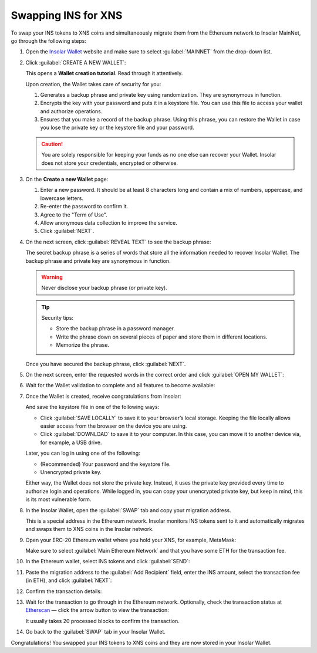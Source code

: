 .. _swap:

Swapping INS for XNS
====================

To swap your INS tokens to XNS coins and simultaneously migrate them from the Ethereum network to Insolar MainNet, go through the following steps:

#. Open the `Insolar Wallet <https://wallet.insolar.io>`_ website and make sure to select :guilabel:`MAINNET` from the drop-down list.

   .. image:: https://github.com/insolar/doc-pics/raw/master/mig-test/select-mainnet.png
      :width: 600px

#. Click :guilabel:`CREATE A NEW WALLET`:

   .. image:: https://github.com/insolar/doc-pics/raw/master/mig-test/create-ins-wallet.png
      :width: 600px

   This opens a **Wallet creation tutorial**. Read through it attentively.

   Upon creation, the Wallet takes care of security for you:

   #. Generates a backup phrase and private key using randomization. They are synonymous in function.
   #. Encrypts the key with your password and puts it in a keystore file. You can use this file to access your wallet and authorize operations.
   #. Ensures that you make a record of the backup phrase. Using this phrase, you can restore the Wallet in case you lose the private key or the keystore file and your password.

   .. caution:: You are solely responsible for keeping your funds as no one else can recover your Wallet. Insolar does not store your credentials, encrypted or otherwise.

#. On the **Create a new Wallet** page:

   .. image:: https://github.com/insolar/doc-pics/raw/master/mig-test/ins-wallet-password.png
      :width: 370px

   #. Enter a new password. It should be at least 8 characters long and contain a mix of numbers, uppercase, and lowercase letters.
   #. Re-enter the password to confirm it.
   #. Agree to the "Term of Use".
   #. Allow anonymous data collection to improve the service.
   #. Click :guilabel:`NEXT`.

#. On the next screen, click :guilabel:`REVEAL TEXT` to see the backup phrase:

   .. image:: https://github.com/insolar/doc-pics/raw/master/mig-test/ins-reveal-phrase.png
      :width: 450px

   The secret backup phrase is a series of words that store all the information needed to recover Insolar Wallet. The backup phrase and private key are synonymous in function.

   .. warning:: Never disclose your backup phrase (or private key).

   .. tip::

      Security tips:

      * Store the backup phrase in a password manager.
      * Write the phrase down on several pieces of paper and store them in different locations.
      * Memorize the phrase.

   Once you have secured the backup phrase, click :guilabel:`NEXT`.

#. On the next screen, enter the requested words in the correct order and click :guilabel:`OPEN MY WALLET`:

   .. image:: https://github.com/insolar/doc-pics/raw/master/mig-test/ins-word-order.png
      :width: 350px

#. Wait for the Wallet validation to complete and all features to become available:

   .. image:: https://github.com/insolar/doc-pics/raw/master/mig-test/one-more-thing.png
      :width: 400px

#. Once the Wallet is created, receive congratulations from Insolar:

   .. image:: https://github.com/insolar/doc-pics/raw/master/mig-test/ins-congrats.png
      :width: 400px

   And save the keystore file in one of the following ways:

   * Click :guilabel:`SAVE LOCALLY` to save it to your browser’s local storage. Keeping the file locally allows easier access from the browser on the device you are using.
   * Click :guilabel:`DOWNLOAD` to save it to your computer. In this case, you can move it to another device via, for example, a USB drive.

   Later, you can log in using one of the following:

   * (Recommended) Your password and the keystore file.
   * Unencrypted private key.

   Either way, the Wallet does not store the private key. Instead, it uses the private key provided every time to authorize login and operations. While logged in, you can copy your unencrypted private key, but keep in mind, this is its most vulnerable form.

#. In the Insolar Wallet, open the :guilabel:`SWAP` tab and copy your migration address.

   .. image:: https://github.com/insolar/doc-pics/raw/master/mig-test/wlt-open-swap-tab.png
      :width: 600px

   This is a special address in the Ethereum network. Insolar monitors INS tokens sent to it and automatically migrates and swaps them to XNS coins in the Insolar network.

#. Open your ERC-20 Ethereum wallet where you hold your XNS, for example, MetaMask:

   .. image:: https://github.com/insolar/doc-pics/raw/master/mig-test/open-eth-wallet.png
      :width: 300px

   Make sure to select :guilabel:`Main Ethereum Network` and that you have some ETH for the transaction fee.

#. In the Ethereum wallet, select INS tokens and click :guilabel:`SEND`:

   .. image:: https://github.com/insolar/doc-pics/raw/master/mig-test/eth-wlt-send-ins.png?get
      :width: 300px

#. Paste the migration address to the :guilabel:`Add Recipient` field, enter the INS amount, select the transaction fee (in ETH), and click :guilabel:`NEXT`:

   .. image:: https://github.com/insolar/doc-pics/raw/master/mig-test/ins-transfer-details.png
      :width: 300px

#. Confirm the transaction details:

   .. image:: https://github.com/insolar/doc-pics/raw/master/mig-test/confirm-eth-tx.png
      :width: 300px

#. Wait for the transaction to go through in the Ethereum network. Optionally, check the transaction status at `Etherscan <https://etherscan.io>`_ — click the arrow button to view the transaction:

   .. image:: https://github.com/insolar/doc-pics/raw/master/mig-test/view-on-ethscan.png
      :width: 300px

   It usually takes 20 processed blocks to confirm the transaction.

   .. image:: https://github.com/insolar/doc-pics/raw/master/mig-test/eth-scan-tx.png
      :width: 600px

#. Go back to the :guilabel:`SWAP` tab in your Insolar Wallet.

   .. image:: https://github.com/insolar/doc-pics/raw/master/mig-test/swap-and-release.png
      :width: 600px

Congratulations! You swapped your INS tokens to XNS coins and they are now stored in your Insolar Wallet.
